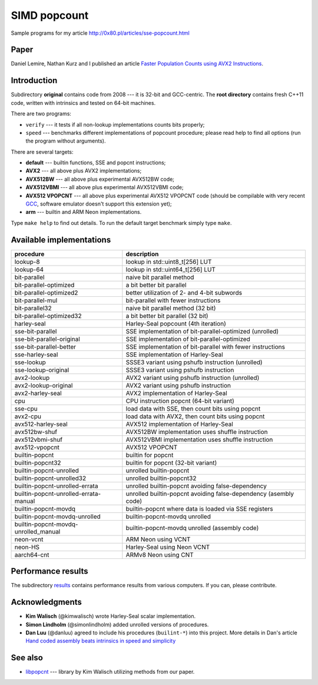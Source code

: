 ========================================================================
                           SIMD popcount
========================================================================

Sample programs for my article http://0x80.pl/articles/sse-popcount.html

.. image:: https://travis-ci.org/WojciechMula/sse-popcount.svg?branch=master
    :target: https://travis-ci.org/WojciechMula/sse-popcount

Paper
------------------------------------------------------------------------

Daniel Lemire, Nathan Kurz and I published an article
`Faster Population Counts using AVX2 Instructions`__.

__ https://arxiv.org/abs/1611.07612


Introduction
------------------------------------------------------------------------

Subdirectory **original** contains code from 2008 --- it is 32-bit
and GCC-centric. The **root directory** contains fresh C++11 code,
written with intrinsics and tested on 64-bit machines.

There are two programs:

* ``verify`` --- it tests if all non-lookup implementations counts
  bits properly;
* ``speed`` --- benchmarks different implementations of popcount
  procedure; please read help to find all options (run the program
  without arguments).

There are several targets:

* **default** --- builtin functions, SSE and popcnt instructions;
* **AVX2** --- all above plus AVX2 implementations;
* **AVX512BW** --- all above plus experimental AVX512BW code;
* **AVX512VBMI** --- all above plus experimental AVX512VBMI code;
* **AVX512 VPOPCNT** --- all above plus experimental AVX512 VPOPCNT
  code (should be compilable with very recent GCC__, software emulator
  doesn't support this extension yet);
* **arm** --- builtin and ARM Neon implementations.

Type ``make help`` to find out details. To run the default target
benchmark simply type ``make``.

__ https://github.com/gcc-mirror/gcc/commit/e0aa57d6b04908affdf4655a6b4a9f2d4d03483b


Available implementations
------------------------------------------------------------------------

+---------------------------------------+------------------------------------------------------------------+
| procedure                             | description                                                      |
+=======================================+==================================================================+
| lookup-8                              | lookup in std::uint8_t[256] LUT                                  |
+---------------------------------------+------------------------------------------------------------------+
| lookup-64                             | lookup in std::uint64_t[256] LUT                                 |
+---------------------------------------+------------------------------------------------------------------+
| bit-parallel                          | naive bit parallel method                                        |
+---------------------------------------+------------------------------------------------------------------+
| bit-parallel-optimized                | a bit better bit parallel                                        |
+---------------------------------------+------------------------------------------------------------------+
| bit-parallel-optimized2               | better utilization of 2- and 4-bit subwords                      |
+---------------------------------------+------------------------------------------------------------------+
| bit-parallel-mul                      | bit-parallel with fewer instructions                             |
+---------------------------------------+------------------------------------------------------------------+
| bit-parallel32                        | naive bit parallel method (32 bit)                               |
+---------------------------------------+------------------------------------------------------------------+
| bit-parallel-optimized32              | a bit better bit parallel (32 bit)                               |
+---------------------------------------+------------------------------------------------------------------+
| harley-seal                           | Harley-Seal popcount (4th iteration)                             |
+---------------------------------------+------------------------------------------------------------------+
| sse-bit-parallel                      | SSE implementation of bit-parallel-optimized (unrolled)          |
+---------------------------------------+------------------------------------------------------------------+
| sse-bit-parallel-original             | SSE implementation of bit-parallel-optimized                     |
+---------------------------------------+------------------------------------------------------------------+
| sse-bit-parallel-better               | SSE implementation of bit-parallel with fewer instructions       |
+---------------------------------------+------------------------------------------------------------------+
| sse-harley-seal                       | SSE implementation of Harley-Seal                                |
+---------------------------------------+------------------------------------------------------------------+
| sse-lookup                            | SSSE3 variant using pshufb instruction (unrolled)                |
+---------------------------------------+------------------------------------------------------------------+
| sse-lookup-original                   | SSSE3 variant using pshufb instruction                           |
+---------------------------------------+------------------------------------------------------------------+
| avx2-lookup                           | AVX2 variant using pshufb instruction (unrolled)                 |
+---------------------------------------+------------------------------------------------------------------+
| avx2-lookup-original                  | AVX2 variant using pshufb instruction                            |
+---------------------------------------+------------------------------------------------------------------+
| avx2-harley-seal                      | AVX2 implementation of Harley-Seal                               |
+---------------------------------------+------------------------------------------------------------------+
| cpu                                   | CPU instruction popcnt (64-bit variant)                          |
+---------------------------------------+------------------------------------------------------------------+
| sse-cpu                               | load data with SSE, then count bits using popcnt                 |
+---------------------------------------+------------------------------------------------------------------+
| avx2-cpu                              | load data with AVX2, then count bits using popcnt                |
+---------------------------------------+------------------------------------------------------------------+
| avx512-harley-seal                    | AVX512 implementation of Harley-Seal                             |
+---------------------------------------+------------------------------------------------------------------+
| avx512bw-shuf                         | AVX512BW implementation uses shuffle instruction                 |
+---------------------------------------+------------------------------------------------------------------+
| avx512vbmi-shuf                       | AVX512VBMI implementation uses shuffle instruction               |
+---------------------------------------+------------------------------------------------------------------+
| avx512-vpopcnt                        | AVX512 VPOPCNT                                                   |
+---------------------------------------+------------------------------------------------------------------+
| builtin-popcnt                        | builtin for popcnt                                               |
+---------------------------------------+------------------------------------------------------------------+
| builtin-popcnt32                      | builtin for popcnt (32-bit variant)                              |
+---------------------------------------+------------------------------------------------------------------+
| builtin-popcnt-unrolled               | unrolled builtin-popcnt                                          |
+---------------------------------------+------------------------------------------------------------------+
| builtin-popcnt-unrolled32             | unrolled builtin-popcnt32                                        |
+---------------------------------------+------------------------------------------------------------------+
| builtin-popcnt-unrolled-errata        | unrolled builtin-popcnt avoiding false-dependency                |
+---------------------------------------+------------------------------------------------------------------+
| builtin-popcnt-unrolled-errata-manual | unrolled builtin-popcnt avoiding false-dependency (asembly code) |
+---------------------------------------+------------------------------------------------------------------+
| builtin-popcnt-movdq                  | builtin-popcnt where data is loaded via SSE registers            |
+---------------------------------------+------------------------------------------------------------------+
| builtin-popcnt-movdq-unrolled         | builtin-popcnt-movdq unrolled                                    |
+---------------------------------------+------------------------------------------------------------------+
| builtin-popcnt-movdq-unrolled_manual  | builtin-popcnt-movdq unrolled (assembly code)                    |
+---------------------------------------+------------------------------------------------------------------+
| neon-vcnt                             | ARM Neon using VCNT                                              |
+---------------------------------------+------------------------------------------------------------------+
| neon-HS                               | Harley-Seal using Neon VCNT                                      |
+---------------------------------------+------------------------------------------------------------------+
| aarch64-cnt                           | ARMv8 Neon using CNT                                             |
+---------------------------------------+------------------------------------------------------------------+


Performance results
------------------------------------------------------------------------

The subdirectory results__ contains performance results from various
computers. If you can, please contribute.

__ results/README.rst


Acknowledgments
------------------------------------------------------------------------

* **Kim Walisch** (@kimwalisch) wrote Harley-Seal scalar implementation.
* **Simon Lindholm** (@simonlindholm) added unrolled versions of procedures.
* **Dan Luu** (@danluu) agreed to include his procedures (``builint-*``)
  into this project. More details in Dan's article `Hand coded assembly
  beats intrinsics in speed and simplicity`__

__ http://danluu.com/assembly-intrinsics/


See also
------------------------------------------------------------------------

* libpopcnt__ --- library by Kim Walisch utilizing methods from our paper.

__ https://github.com/kimwalisch/libpopcnt


.. vim: nowrap
